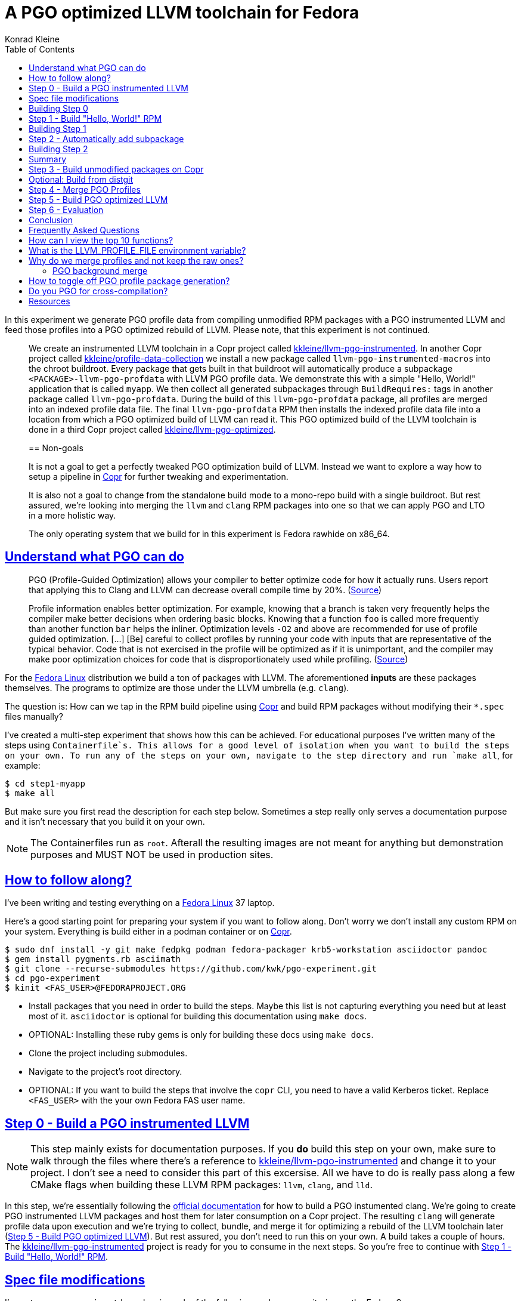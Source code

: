 = A PGO optimized LLVM toolchain for Fedora
Konrad Kleine;
:toc: macro
:toclevels: 5
:showtitle:
:experimental:
// :sectnums:
:stem:
:sectlinks:
:listing-caption: Listing
:sectanchors:
// :icons: font
:source-highlighter: pygments
:homepage: https://github.com/kwk/pgo-experiment
:link-copr: https://copr.fedorainfracloud.org/[Copr]
:link-fedora: https://getfedora.org/[Fedora Linux]
:link-llvm-pgo-instrumented: https://copr.fedorainfracloud.org/coprs/kkleine/llvm-pgo-instrumented/[kkleine/llvm-pgo-instrumented]
:link-profile-data-collection: https://copr.fedorainfracloud.org/coprs/kkleine/llvm-pgo-instrumented/[kkleine/profile-data-collection]
:link-llvm-pgo-optimized: https://copr.fedorainfracloud.org/coprs/kkleine/llvm-pgo-instrumented/[kkleine/llvm-pgo-optimized]
:link-llvm-pgo-documentation: link:https://llvm.org/docs/HowToBuildWithPGO.html#building-clang-with-pgo[official documentation]
:link-build-conditional: link:https://rpm-software-management.github.io/rpm/manual/conditionalbuilds.html[build-conditional]
:link-llvm-test-suite: link:https://llvm.org/docs/TestSuiteGuide.html[LLVM test suite]

toc::[]
In this experiment we generate PGO profile data from compiling
unmodified RPM packages with a PGO instrumented LLVM and feed those
profiles into a PGO optimized rebuild of LLVM. Please note, that this
experiment is not continued.

____
We create an instrumented LLVM toolchain in a Copr project called
https://copr.fedorainfracloud.org/coprs/kkleine/llvm-pgo-instrumented/[kkleine/llvm-pgo-instrumented].
In another Copr project called
https://copr.fedorainfracloud.org/coprs/kkleine/llvm-pgo-instrumented/[kkleine/profile-data-collection]
we install a new package called `llvm-pgo-instrumented-macros` into the
chroot buildroot. Every package that gets built in that buildroot will
automatically produce a subpackage `<PACKAGE>-llvm-pgo-profdata` with
LLVM PGO profile data. We demonstrate this with a simple "Hello, World!"
application that is called `myapp`. We then collect all generated
subpackages through `BuildRequires:` tags in another package called
`llvm-pgo-profdata`. During the build of this `llvm-pgo-profdata`
package, all profiles are merged into an indexed profile data file. The
final `llvm-pgo-profdata` RPM then installs the indexed profile data
file into a location from which a PGO optimized build of LLVM can read
it. This PGO optimized build of the LLVM toolchain is done in a third
Copr project called
https://copr.fedorainfracloud.org/coprs/kkleine/llvm-pgo-instrumented/[kkleine/llvm-pgo-optimized].

[[_non_goals]]
== Non-goals

It is not a goal to get a perfectly tweaked PGO optimization build of
LLVM. Instead we want to explore a way how to setup a pipeline in
https://copr.fedorainfracloud.org/[Copr] for further tweaking and
experimentation.

It is also not a goal to change from the standalone build mode to a
mono-repo build with a single buildroot. But rest assured, we’re looking
into merging the `llvm` and `clang` RPM packages into one so that we can
apply PGO and LTO in a more holistic way.

The only operating system that we build for in this experiment is Fedora
rawhide on x86_64.
____

[[_understand_what_pgo_can_do]]
== Understand what PGO can do

____
PGO (Profile-Guided Optimization) allows your compiler to better
optimize code for how it actually runs. Users report that applying this
to Clang and LLVM can decrease overall compile time by 20%.
(https://llvm.org/docs/HowToBuildWithPGO.html#introduction[Source])
____

____
Profile information enables better optimization. For example, knowing
that a branch is taken very frequently helps the compiler make better
decisions when ordering basic blocks. Knowing that a function `foo` is
called more frequently than another function `bar` helps the inliner.
Optimization levels `-O2` and above are recommended for use of profile
guided optimization. […​] [Be] careful to collect profiles by running
your code with inputs that are representative of the typical behavior.
Code that is not exercised in the profile will be optimized as if it is
unimportant, and the compiler may make poor optimization choices for
code that is disproportionately used while profiling.
(https://clang.llvm.org/docs/UsersManual.html#profile-guided-optimization[Source])
____

For the https://getfedora.org/[Fedora Linux] distribution we build a ton
of packages with LLVM. The aforementioned *inputs* are these packages
themselves. The programs to optimize are those under the LLVM umbrella
(e.g. `clang`).

The question is: How can we tap in the RPM build pipeline using
https://copr.fedorainfracloud.org/[Copr] and build RPM packages without
modifying their `*.spec` files manually?

I’ve created a multi-step experiment that shows how this can be
achieved. For educational purposes I’ve written many of the steps using
`Containerfile`s. This allows for a good level of isolation when you
want to build the steps on your own. To run any of the steps on your
own, navigate to the step directory and run `make all`, for example:

[source,console]
----
$ cd step1-myapp
$ make all
----

But make sure you first read the description for each step below.
Sometimes a step really only serves a documentation purpose and it isn’t
necessary that you build it on your own.

[NOTE]
====
The Containerfiles run as `root`. Afterall the resulting images are not
meant for anything but demonstration purposes and MUST NOT be used in
production sites.
====

[[_how_to_follow_along]]
== How to follow along?

I’ve been writing and testing everything on a
https://getfedora.org/[Fedora Linux] 37 laptop.

Here’s a good starting point for preparing your system if you want to
follow along. Don’t worry we don’t install any custom RPM on your
system. Everything is build either in a podman container or on
https://copr.fedorainfracloud.org/[Copr].

[source,console]
----
$ sudo dnf install -y git make fedpkg podman fedora-packager krb5-workstation asciidoctor pandoc 
$ gem install pygments.rb asciimath 
$ git clone --recurse-submodules https://github.com/kwk/pgo-experiment.git 
$ cd pgo-experiment 
$ kinit <FAS_USER>@FEDORAPROJECT.ORG 
----

* Install packages that you need in order to build the steps. Maybe this
list is not capturing everything you need but at least most of it.
`asciidoctor` is optional for building this documentation using
`make docs`.
* OPTIONAL: Installing these ruby gems is only for building these docs
using `make docs`.
* Clone the project including submodules.
* Navigate to the project’s root directory.
* OPTIONAL: If you want to build the steps that involve the `copr` CLI,
you need to have a valid Kerberos ticket. Replace `<FAS_USER>` with the
your own Fedora FAS user name.

[[step0]]
== Step 0 - Build a PGO instrumented LLVM

[NOTE]
====
This step mainly exists for documentation purposes. If you *do* build
this step on your own, make sure to walk through the files where there’s
a reference to
https://copr.fedorainfracloud.org/coprs/kkleine/llvm-pgo-instrumented/[kkleine/llvm-pgo-instrumented]
and change it to your project. I don’t see a need to consider this part
of this excersise. All we have to do is really pass along a few CMake
flags when building these LLVM RPM packages: `llvm`, `clang`, and `lld`.
====

In this step, we’re essentially following the
https://llvm.org/docs/HowToBuildWithPGO.html#building-clang-with-pgo[official
documentation] for how to build a PGO instumented clang. We’re going to
create PGO instrumented LLVM packages and host them for later
consumption on a Copr project. The resulting `clang` will generate
profile data upon execution and we’re trying to collect, bundle, and
merge it for optimizing a rebuild of the LLVM toolchain later
(link:#step5[Step 5 - Build PGO optimized LLVM]). But rest assured, you
don’t need to run this on your own. A build takes a couple of hours. The
https://copr.fedorainfracloud.org/coprs/kkleine/llvm-pgo-instrumented/[kkleine/llvm-pgo-instrumented]
project is ready for you to consume in the next steps. So you’re free to
continue with link:#step1[Step 1 - Build "Hello&#44; World!" RPM].

[[_spec_file_modifications]]
== Spec file modifications

I’ve set up `pgo-experiment` branches in each of the following package
repositories on the Fedora Source:

[arabic]
. https://src.fedoraproject.org/fork/kkleine/rpms/llvm/tree/pgo-experiment
. https://src.fedoraproject.org/fork/kkleine/rpms/clang/tree/pgo-experiment
. https://src.fedoraproject.org/fork/kkleine/rpms/lld/tree/pgo-experiment

In all of these repositries I’ve essentially done the same changes. At
first I’ve added a
https://rpm-software-management.github.io/rpm/manual/conditionalbuilds.html[build-conditional]
that is off by default:

*step0-instrumented-llvm/llvm/llvm.spec*

[source,spec]
----
%bcond_with pgo_instrumented_build
%bcond_with pgo_optimized_build
----

As you can see, one is for building an instrumented package and one is
for building an optimized package. In link:#step5[Step 5 - Build PGO
optimized LLVM] we’re using the `pgo_optimized_build` but here we’re
only turning on `pgo_instrumented_build` in our `Makefile`:

*step0-instrumented-llvm/Makefile*

[source,make]
----
.PHONY: create-copr-project
create-copr-project:
    -copr create fedora-rawhide-x86_64 --unlisted-on-hp on $(copr_project)
    -copr modify fedora-rawhide-x86_64 --unlisted-on-hp on $(copr_project)
    copr edit-chroot --rpmbuild-with pgo_instrumented_build $(fas_user)/$(copr_project)/fedora-rawhide-x86_64
----

Another change I had to make was adding a build dependency on
`compiler-rt`:

*step0-instrumented-llvm/llvm/llvm.spec*

[source,spec]
----
%if %{with pgo_instrumented_build}
BuildRequires: compiler-rt
%endif
----

Then we’re modifying the the CMake arguments according to the
https://llvm.org/docs/HowToBuildWithPGO.html#building-clang-with-pgo[official
documentation].

*step0-instrumented-llvm/llvm/llvm.spec*

[source,spec]
----
 \
%if %{without compat_build}
    -DLLVM_VERSION_SUFFIX='' \
%endif
%if %{with pgo_instrumented_build}
----

[TIP]
====
There were a couple of errors that I ran into. One basically said:

____
`Error: LLVM Profile Warning: Unable to track new values: Running out of static counters. Consider using option -mllvm -vp-counters-per-site=<n> to allocate more value profile counters at compile time.`
____

As a solution I’ve added the `--vp-counters-per-site` option but this
resulted in a follow-up error:

____
`Error: clang (LLVM option parsing): for the --vp-counters-per-site option: may only occur zero or one times!`
____

The solution was to modify `vp-counters-per-site` option through
`LLVM_VP_COUNTERS_PER_SITE` instead of adding it, hence the
`-DLLVM_VP_COUNTERS_PER_SITE=8`.
====

[[_building_step_0]]
== Building Step 0

To build this step, run `cd step0-instrumented-llvm && make all`.

[[step1]]
== Step 1 - Build "Hello, World!" RPM

In this step we set the foundation for our experiment.

We have a simple "Hello, World!" application that we build and package
as an RPM file.

[TIP]
====
This step does NOT depend on link:#step0[Step 0 - Build a PGO
instrumented LLVM]. So you should be good to just run
`make build-step1`.
====

Let’s have a look at the link:step1-myapp/myapp/myapp.spec[specfile]
first:

*step1-myapp/myapp/myapp.spec*

[source,spec]
----
# See https://docs.fedoraproject.org/en-US/packaging-guidelines/#_compiler_macros
%global toolchain clang

Name: myapp
Version: 1.0.0
Release: 1%{?dist}
Summary: A simple "Hello, World!" application.

License: Apache-2.0
URL: https://github.com/kwk/hello-world
Source0: myapp-%{version}.tar.bz2

BuildRequires:  clang
BuildRequires:  cmake
BuildRequires:  git

%description
A simple "Hello, World!" application.

%prep
%autosetup -S git

%build
env
TMPDIR=%{_builddir}/raw-pgo-profdata2
export TMPDIR
mkdir -pv $TMPDIR
LLVM_PROFILE_FILE=%t/%{name}.llvm.%m.%p.profraw
export LLVM_PROFILE_FILE
env
%cmake -DCMAKE_BUILD_TYPE=Release
%cmake_build
llvm-profdata merge \
    --compress-all-sections \
    --sparse \
    $(find /root/myapp/raw-pgo-profdata -type f -name '*.profraw') \
    -o %{name}.llvm.profdata --text

%install
%cmake_install

%check
test "`%{buildroot}/%{_bindir}/myapp`" = "Hello, World!"

%files
%license LICENSE
%{_bindir}/myapp

%changelog
* Wed Mar 1 2023 Konrad Kleine <kkleine@redhat.com> - 1.0.0-1
- Building step1
----

This is the most simple specfile I could come up with for a "Hello,
World!" application built with `clang`.

The link:step1-myapp/myapp/myapp.cpp[application code] itself is
similarly short and throughout this experiment we never change it:

*step1-myapp/myapp/myapp.cpp*

[source,cpp]
----
#include <iostream>

int main(int argc, char *argv[]) {
    std::cout << "Hello, World!" << std::endl;
    return 0;
}
----

In order to build the RPM we use standard tools like `fedpkg` from a
link:step1-myapp/myapp/Makefile[`step1-myapp/myapp/Makefile`]:

*step1-myapp/myapp/Makefile*

[source,make]
----
# Prepare variables
TMP = $(CURDIR)/tmp
VERSION = $(shell grep ^Version myapp.spec | sed 's/.* //')
PACKAGE = myapp-$(VERSION)
FILES = LICENSE myapp.cpp \
        myapp.spec CMakeLists.txt

.PHONY: source, tarball, rpm, srpm, clean

source:
    mkdir -p $(TMP)/SOURCES
    mkdir -p $(TMP)/$(PACKAGE)
    cp -a $(FILES) $(TMP)/$(PACKAGE)
tarball: source
    cd $(TMP) && tar vcfj ../$(PACKAGE).tar.bz2 $(PACKAGE)
rpm: tarball
    fedpkg --release f37 --name myapp local -- --noclean
srpm: tarball
    fedpkg --release f37 --name myapp srpm
clean:
    rm -rf $(TMP) $(PACKAGE)* x86_64 .build-*.log
----

Within a link:step1-myapp/Containerfile[`Containerfile`] we’re calling
`make rpm` to build the `myapp-1.0.0-1.fc37.x86_64.rpm` RPM:

*step1-myapp/Containerfile*

[source,dockerfile]
----
FROM fedora:rawhide
LABEL description="A basic specfile-to-RPM process demo"

# Install packages to build and package "myapp"
RUN dnf install -y cmake fedora-packager git clang

WORKDIR /root
COPY entrypoint.sh /root/entrypoint.sh
COPY ./myapp /root/myapp

USER root
ENTRYPOINT [ "/root/entrypoint.sh" ]
----

Once the build is done, we stay in the container (see `bash` in the
following shell script) and you have to manually exit it (e.g. using
[.keycombo]#Ctrl+d#). We do this to allow you to look around in the
build directories etc.

*step1-myapp/entrypoint.sh*

[source,shell]
----
#!/bin/bash

set -x

cd /root/myapp
make rpm || true

bash
----

[[_building_step_1]]
== Building Step 1

To build this step, run `cd step1-myapp && make all`.

When you build this step, the output should look like this:

[source,console]
----
[...]
Wrote: /root/myapp/myapp-1.0.0-1.fc37.src.rpm
Wrote: /root/myapp/x86_64/myapp-debugsource-1.0.0-1.fc37.x86_64.rpm
Wrote: /root/myapp/x86_64/myapp-1.0.0-1.fc37.x86_64.rpm
Wrote: /root/myapp/x86_64/myapp-debuginfo-1.0.0-1.fc37.x86_64.rpm
+ bash
[root@7cf29caa0097 myapp]#
----

[[step2]]
== Step 2 - Automatically add subpackage

In this step we use the `myapp` directory from `step1` that doesn’t
contain any information about the subpackage at all. And yet we’re still
gonna get our subpackage with profile data. Let’s dive right in…​

[[_building_step_2]]
== Building Step 2

To build this step, run `cd step2-myapp-llvm-pgo-profdata && make all`.

When you build this step, the output should look like this:

[source,console]
----
[...]
Wrote: /root/myapp/myapp-1.0.0-1.fc37.src.rpm
Wrote: /root/myapp/x86_64/myapp-1.0.0-1.fc37.x86_64.rpm
Wrote: /root/myapp/x86_64/myapp-debugsource-1.0.0-1.fc37.x86_64.rpm
Wrote: /root/myapp/x86_64/myapp-debuginfo-1.0.0-1.fc37.x86_64.rpm
Wrote: /root/myapp/x86_64/myapp-llvm-pgo-profdata-1.0.0-1.fc37.x86_64.rpm
+ bash
[root@7cf29caa0097 myapp]#
----

How is it possible, that we got an additional
`myapp-llvm-pgo-profdata-1.0.0-1.fc37.x86_64.rpm` without changing the
spec file?

We do this by installing a special macros package:
`llvm-pgo-instrumentation-macros`. This package is the home of many
useful build-flags and macros but it also allows us to tap into the
build process:

*step2-myapp-llvm-pgo-profdata/Containerfile*

[source,shell]
----
# Install the PGO instrumented (not PGO optimized!) LLVM Toolchain
# https://llvm.org/docs/HowToBuildWithPGO.html#building-clang-with-pgo We have
# to specify the version we want because rawhide could have moved on by now.
RUN dnf install -y 'dnf-command(copr)'
RUN dnf copr enable -y kkleine/llvm-pgo-instrumented
RUN dnf install -y \
    clang-16.0.2-2.fc39 \
    clang-libs-16.0.2-2.fc39 \
    clang-resource-filesystem-16.0.2-2.fc39 \
    llvm-16.0.2-2.fc39 \
    llvm-libs-16.0.2-2.fc39 \
    llvm-pgo-instrumentation-macros-16.0.2-2.fc39
----

We store our RPM macros for PGO in the `/etc/rpm/` directory which is
usually dedicated for per-host overrides. We need to override macros
that _exist only fairly late_ in the list of the macro path that is
executed from left to right:

[source,console]
----
$ rpm --showrc|grep -i "macro path"
Macro path: /usr/lib/rpm/macros:/usr/lib/rpm/macros.d/macros.*:/usr/lib/rpm/platform/%{_target}/macros:/usr/lib/rpm/fileattrs/*.attr:/usr/lib/rpm/redhat/macros:/etc/rpm/macros.*:/etc/rpm/macros:/etc/rpm/%{_target}/macros:~/.rpmmacros
----

A natrual choice would have been to pick `%{_rpmmacrodir}` which expands
to `/usr/lib/rpm/macros.d` but then we wouldn’t be able to override
macros from the `redhat-rpm-config` package (see
https://src.fedoraproject.org/rpms/redhat-rpm-config/pull-request/249#comment-138527[this
pr] for more information).

[[_summary]]
== Summary

It is important to note that in order to achieve the additional
subpackage, we only had to modify the LLVM package and no other
packages.

[[step3]]
== Step 3 - Build unmodified packages on Copr

[NOTE]
====
You don’t need to run this step manually. It has already been run and
the results are in the Copr project
https://copr.fedorainfracloud.org/coprs/kkleine/llvm-pgo-instrumented/[kkleine/profile-data-collection].
====

Up until this point all of our experiments look promising but how can we
use Copr to build packages and produce `<PACKAGE>-llvm-pgo-profdata`
packages automatically for us?

Copr will become the storage for our profile data subpackages with all
the rest of the regular packages.

After running this step using `cd step3-myapp-on-copr && make all`,
we’re gonna have a project called:
https://copr.fedorainfracloud.org/coprs/kkleine/llvm-pgo-instrumented/[kkleine/profile-data-collection].

In that project, there will be the `myapp` package with the additional
subpackage (`myapp-llvm-pgo-profdata 1.0.0`) inside:

image:profile-data-collection.png[profile data collection]

In order for the Copr project to use our PGO instrumented LLVM we’ve
made the repo available in the
link:step3-myapp-on-copr/Makefile[`step3-myapp-on-copr/Makefile`] using
the `--repo` option:

*step3-myapp-on-copr/Makefile*

[source,make]
----
.PHONY: create-copr-project
create-copr-project:
    -copr create --chroot fedora-rawhide-x86_64 --unlisted-on-hp on --repo copr://$(fas_user)/llvm-pgo-instrumented $(copr_project)
    copr modify --chroot fedora-rawhide-x86_64 --unlisted-on-hp on --repo copr://$(fas_user)/llvm-pgo-instrumented $(copr_project)
    copr edit-chroot --packages llvm-pgo-instrumentation-macros $(fas_user)/profile-data-collection/fedora-rawhide-x86_64
----

Any package that will be built in the
https://copr.fedorainfracloud.org/coprs/kkleine/llvm-pgo-instrumented/[kkleine/profile-data-collection]
Copr project will automatically have a `<package>-llvm-pgo-profdata`
subpackage that we can download in a later step to merge and feed it in
the final, optimized build of LLVM.

[[_optional_build_from_distgit]]
== Optional: Build from distgit

If you want, you can build any project from Fedora’s distigt by doing:

[source,console]
----
$ cd step3-myapp-on-copr/
$ make distgit-<PACKAGE> 
----

* Replace `<PACKAGE>` with a real package name, e.g. `retsnoop`, or
`chromium`.

[[step4]]
== Step 4 - Merge PGO Profiles

In order to optimize LLVM with the raw profile data that we’ve collected
before we need to make it available to the Copr build of LLVM and we
need to
https://llvm.org/docs/CommandGuide/llvm-profdata.html#profdata-merge[merge]
it using `llvm-profdata merge`.

____
[Merging] takes several profile data files generated by PGO
instrumentation and merges them together into a single indexed profile
data file.
(https://llvm.org/docs/CommandGuide/llvm-profdata.html#profdata-merge[Source])
____

The `<PACKAGE>-llvm-pgo-profdata` packages that we’ve build so far are
installable standalone. When we build a PGO optimized version of LLVM we
add a `BuildRequires: myapp-llvm-pgo-profdata` to the spec file of a new
package called `llvm-pgo-profdata`.

*step4-merge-profiles/llvm-pgo-profdata/llvm-pgo-profdata.spec*

[source,spec]
----
BuildRequires: myapp-llvm-pgo-profdata
BuildRequires: retsnoop-llvm-pgo-profdata
----

The `%build` section of our `llvm-pgo-profdata` spec file merges the
profiles provided by the above `<PACKAGE>-llvm-pgo-profdata` packages to
create a single PGO profile data file that we can later use for building
a PGO optimized LLVM toolchain.

*step4-merge-profiles/llvm-pgo-profdata/llvm-pgo-profdata.spec*

[source,spec]
----
llvm-profdata merge \
      --compress-all-sections \
      --sparse \
      %{_libdir}/llvm-pgo-profdata/myapp/* \
      %{_libdir}/llvm-pgo-profdata/retsnoop/* \
      -output llvm-pgo.profdata
%files
%license LICENSE
%{_libdir}/llvm-pgo-profdata/llvm-pgo.profdata
----

[CAUTION]
====
The `llvm-pgo-profdata` package will be build on Copr in the
https://copr.fedorainfracloud.org/coprs/kkleine/llvm-pgo-instrumented/[kkleine/profile-data-collection]
project. That means by default the `llvm-pgo-profdata` is expected to
output PGO profiles. In reality it doesn’t do that and so we’re
disabling the profile generation manually:

*step4-merge-profiles/llvm-pgo-profdata/llvm-pgo-profdata.spec*

[source,spec]
----
%global __llvm_pgo_subpackage %{nil}
----
====

In Fedora as well as RHEL and CentOS Stream we use a build mode called
"standalone-build". That means, we’re building each sub-project of LLVM
(e.g. `clang`, `llvm`, `lld`) with its own specfile. To avoid merging
the PGO profile data into an indexed profile data file more than once
we’re offloading the merge process into its own RPM. We call it
`llvm-pgo-profdata`.

[[step5]]
== Step 5 - Build PGO optimized LLVM

This step is similar to link:#step0[Step 0 - Build a PGO instrumented
LLVM] in which we’ve build the PGO instrumented LLVM. Here we’re adding
a build requirement for `llvm-pgo-profdata`:

*step5-llvm-with-pgo/llvm/llvm.spec*

[source,spec]
----
%if %{with pgo_optimized_build}
BuildRequires: llvm-pgo-profdata
%endif
----

We then use the file `%{_libdir}/llvm-pgo-profdata/llvm-pgo.profdata`
provided by our `llvm-prog-profdata` package as input to
`LLVM_PROFDATA_FILE`:

*step5-llvm-with-pgo/llvm/llvm.spec*

[source,spec]
----
%if %{with pgo_optimized_build}
    -DLLVM_PROFDATA_FILE=%{_libdir}/llvm-pgo-profdata/llvm-pgo.profdata \
%endif
----

Together with the proper `--with pgo_optimized_build`
https://rpm-software-management.github.io/rpm/manual/conditionalbuilds.html[build-conditional],
we’re building the optimized `llvm`, `clang` and `lld` packages:

*step5-llvm-with-pgo/Makefile*

[source,make]
----
.PHONY: create-copr-project
create-copr-project:
    -copr create --chroot fedora-rawhide-x86_64 --unlisted-on-hp on --repo copr://$(fas_user)/profile-data-collection $(copr_project)
    copr  modify --chroot fedora-rawhide-x86_64 --unlisted-on-hp on --repo copr://$(fas_user)/profile-data-collection $(copr_project)
    copr edit-chroot --rpmbuild-with pgo_optimized_build $(copr_project)/fedora-rawhide-x86_64
----

The resulting PGO optimized packages are available on
https://copr.fedorainfracloud.org/coprs/kkleine/llvm-pgo-instrumented/[kkleine/llvm-pgo-optimized].

[[step6]]
== Step 6 - Evaluation

What we test here is the LLVM shipped with rawhide at the time against a
PGO optimized LLVM 16.0.2 that we’ve built here.

We test this using the https://llvm.org/docs/TestSuiteGuide.html[LLVM
test suite]:

____
The test-suite contains benchmark and test programs. The programs come
with reference outputs so that their correctness can be checked. The
suite comes with tools to collect metrics such as benchmark runtime,
compilation time and code size.
____

In the evaluation we keep an eye on the:

* execution time
* compile time
* link time

[source,console]
----
$ /root/test-suite/utils/compare.py --metric exec_time --metric compile_time --metric link_time --lhs-name 16.0.3 --rhs-name 16.0.2-pgo /root/rawhide/results.json vs /root/pgo/results.json
Warning: 'test-suite :: SingleSource/UnitTests/X86/x86-dyn_stack_alloc_realign.test' has no metrics, skipping!
Warning: 'test-suite :: SingleSource/UnitTests/X86/x86-dyn_stack_alloc_realign2.test' has no metrics, skipping!
Warning: 'test-suite :: SingleSource/UnitTests/X86/x86-dyn_stack_alloc_realign.test' has no metrics, skipping!
Warning: 'test-suite :: SingleSource/UnitTests/X86/x86-dyn_stack_alloc_realign2.test' has no metrics, skipping!
Tests: 3052
Metric: exec_time,compile_time,link_time

Program                                       exec_time                    compile_time                  link_time
                                              16.0.3    16.0.2-pgo diff    16.0.3       16.0.2-pgo diff  16.0.3    16.0.2-pgo diff
920428-1.t                                      0.00      0.00        inf%   0.00         0.00             0.03      0.02     -27.8%
pr17078-1.t                                     0.00      0.00        inf%   0.00         0.00             0.03      0.03      -4.2%
enum-2.t                                        0.00      0.00        inf%   0.00         0.00             0.03      0.04      36.4%
doloop-1.t                                      0.00      0.00        inf%   0.00         0.00             0.03      0.04      30.0%
divconst-3.t                                    0.00      0.00        inf%   0.00         0.00             0.02      0.02     -17.9%
pr81556.t                                       0.00      0.00        inf%   0.00         0.00             0.03      0.03      24.6%
divcmp-4.t                                      0.00      0.00        inf%   0.00         0.00             0.03      0.04      13.9%
20020307-1.t                                    0.00      0.00        inf%   0.00         0.00             0.03      0.02     -26.5%
20020314-1.t                                    0.00      0.00        inf%   0.00         0.00             0.02      0.03      23.7%
divcmp-3.t                                      0.00      0.00        inf%   0.00         0.00             0.03      0.03     -20.3%
20020328-1.t                                    0.00      0.00        inf%   0.00         0.00             0.03      0.03       6.0%
20020406-1.t                                    0.00      0.00        inf%   0.00         0.00             0.03      0.03      27.0%
20020411-1.t                                    0.00      0.00        inf%   0.00         0.00             0.04      0.03     -20.1%
complex-4.t                                     0.00      0.00        inf%   0.00         0.00             0.03      0.03       1.4%
20020508-1.t                                    0.00      0.00        inf%   0.00         0.00             0.04      0.03     -14.0%
                           Geomean difference                      -100.0%                         -9.7%                       -1.2%
           exec_time                             compile_time                             link_time
l/r           16.0.3     16.0.2-pgo         diff       16.0.3   16.0.2-pgo        diff       16.0.3   16.0.2-pgo         diff
count  3034.000000    3034.000000    2401.000000  2505.000000  2505.000000  440.000000  2505.000000  2505.000000  2505.000000
mean   1091.690748    1074.387911    inf          0.259116     0.225875    -0.077137    0.049104     0.048398     0.014828
std    21120.154138   20962.649384  NaN           2.214408     1.988421     0.199779    0.032997     0.032546     0.237169
min    0.000000       0.000000      -1.000000     0.000000     0.000000    -0.494005    0.017100     0.017500    -0.551422
25%    0.000000       0.000000      -0.227273     0.000000     0.000000    -0.195129    0.029100     0.029100    -0.161290
50%    0.001100       0.001100       0.000000     0.000000     0.000000    -0.110612    0.034300     0.033600    -0.010672
75%    0.126725       0.123600       0.212121     0.000000     0.000000     0.011439    0.045700     0.044400     0.161049
max    817849.818925  828252.719527  inf          74.697400    69.996700    0.844595    0.206500     0.227000     0.980296
----

The most important line to look at is this:

....
                           Geomean difference                      -100.0%                         -9.7%                       -1.2%
....

In order to interpret the results one has to understand that all
programs being tested are too fast to measure their execution time,
hence the `inf%`.

The compile time on the other hand shows a performance improvement of
*9.7%* when going from LLVM 16.0.3 to PGO optimized LLVM 16.0.2. The
performance of linking was also improved by *1.2%*.

[[_conclusion]]
== Conclusion

We’ve seen how we can gather PGO profile data from building unmodified
RPM packages and feed this data into a PGO-optimized recompilation of
LLVM.

The most tricky part for me was the background merge script. Building an
instrumented and optimized step was the most straight-forward part.

But looking at the almost *10%* performance boost in compile time I
really like how this experiment turned out. And I wonder how far we can
take this if we build llvm and clang in one buildroot.

I hope you liked this article and follow us exploring the possibilities
ahead of us! Don’t forget to leave a comment ;)

[[_frequently_asked_questions]]
== Frequently Asked Questions

[[_how_can_i_view_the_top_10_functions]]
== How can I view the top 10 functions?

To view the top 10 functions profiled in a profile file you can use
`llvm-profdata` below:

[source,console]
----
$ podman run -it --rm fedora:rawhide bash 
# dnf install -y 'dnf-command(copr)' 
# dnf copr -y enable kkleine/profile-data-collection 
# dnf install -y llvm llvm-pgo-profdata 
# llvm-profdata show --topn=10 /usr/lib64/llvm-pgo-profdata/llvm-pgo.profdata | llvm-cxxfilt 
Instrumentation level: IR  entry_first = 0
Total functions: 36265
Maximum function count: 4301163594
Maximum internal block count: 321869494
Top 10 functions with the largest internal block counts:
  llvm::hashing::detail::hash_combine_recursive_helper::hash_combine_recursive_helper(), max count = 4301163594
  llvm::SmallPtrSetImplBase::insert_imp(void const*), max count = 606844728
  llvm::SmallPtrSetImplBase::find_imp(void const*) const, max count = 337050642
  llvm::MDNode::classof(llvm::Metadata const*), max count = 321592832
  llvm::SmallVectorTemplateBase<unsigned int, true>::push_back(unsigned int), max count = 308883764
  llvm::AttributeList::hasFnAttr(llvm::Attribute::AttrKind) const, max count = 292092119
  llvm::APInt::APInt(unsigned int, unsigned long, bool), max count = 250279393
  llvm::StringMapImpl::LookupBucketFor(llvm::StringRef), max count = 166379572
  llvm::AttributeSetNode::findEnumAttribute(llvm::Attribute::AttrKind) const, max count = 164408905
  llvm::AttributeSet::getMemoryEffects() const, max count = 161737452
----

* Fire up a rawhide container.
* Install the dnf plugin to enable Copr repos.
* Enable the repository that contains the `llvm-pgo-profdata` package.
* Install `llvm` to get the `llvm-profdata` and `llvm-cxxfilt` binaries
and install the profile package `llvm-pgo-profdata` which we use for
optimizing LLVM.
* Show the top 10 hottest functions demangled by `llvm-cxxfilt`.

[[TMPDIR]]
== What is the LLVM_PROFILE_FILE environment variable?

By specifying `export LLVM_PROFILE_FILE="%t/myapp.llvm.%m.%p.profraw"`
we instruct `clang` to create a raw profile file for each invocation
under `TMPDIR` (see `%t` in
https://clang.llvm.org/docs/SourceBasedCodeCoverage.html#running-the-instrumented-program[the
docs]).

[CAUTION]
====
When experimenting with different *templates* I noticed that `%Nm`
(e.g.`%2m`) causes `counter overflow` messages. The reason for this was
discussed in
https://bugs.chromium.org/p/chromium/issues/detail?id=801362[this
thread]. That’s why I’ve switched to using `%p` instead of `%Nm` but I
wonder if this causes problems for multithreaded workloads. To recap,
this is what `%Nm` does in the `LLVM_PROFILE_FILE`:

____
`%Nm` expands out to the instrumented binary’s signature. When this
pattern is specified, the runtime creates a pool of `N\'` raw profiles
which are used for on-line profile merging. The runtime takes care of
selecting a raw profile from the pool, locking it, and updating it
before the program exits. If N is not specified (i.e the pattern is
“%m”), it’s assumed that N = 1. N must be between 1 and 9. The merge
pool specifier can only occur once per filename pattern.
(https://clang.llvm.org/docs/SourceBasedCodeCoverage.html#running-the-instrumented-program[Source])
____

Afterall, how can a function call be counted in a thread-safe manner?
Let’s suppose you have four threads that all call a specific function
`foo()` once. After merging the counters using `llvm-profdata merge` the
value is obviously `1+1+1+1=4`. But with `%2m` you get very weird
results.
====

[[find_and_merge_profiles]]
== Why do we merge profiles and not keep the raw ones?

Short answer: because size matters!

In the `%install` section of the specfile we then find all raw profiles
and merge them into the final
`%{buildroot}%{_libdir}/llvm-pgo-profdata/%{name}/%{name}.llvm.profdata`
under the buildroot to be picked up by the `%files` section of the
`%{name}-llvm-pgo-profdata` subpackage:

*macros.llvm-pgo-instrumentation-setup*

[source,spec]
----
%__pgo_merge_profdata %[ 0%{__llvm_pgo_subpackage} > 0 ? "\\\
  mkdir -pv %{buildroot}%{_libdir}/llvm-pgo-profdata/%{name} \\\
  && %{__pgo_env} \\\
  && llvm-profdata merge \\\
    --compress-all-sections \\\
    --sparse \\\
    %{__pgo_background_merge_target} \\\
    $(find %{_builddir}/raw-pgo-profdata -type f -name '*.profraw') \\\
    -o %{buildroot}%{_libdir}/llvm-pgo-profdata/%{name}/%{name}.llvm.profdata \\\
  " : "%{nil}" ]
----

The bigger a package gets, the more problematic disk space is going to
be. For example, when compiling the `chromium` project with an
instrumented LLVM toolchain, I ran into these error messages after 1
hour:

____
`LLVM Profile Error: Failed to write file "/builddir/build/BUILD/raw-pgo-profdata//chromium.llvm.1970228969820616430_0.24617.profraw": No space left on device`
____

As a consequence, we cannot let the build process continue to run until
it is done (until the end of the `%build` section) only to then pick up
the pieces and merge the raw profiles. We have to do this continuously
in order to avoid disk space issues.

To imporove this situation, we’re starting a background merge script
right before we enter the `%build` section:

*macros.llvm-pgo-instrumentation-setup*

[source,spec]
----
%__llvm_pgo_instrumented_spec_build_pre \
    [ 0%{__llvm_pgo_subpackage} > 0 ] \\\
    && %{__pgo_env} \\\
    && /usr/lib/rpm/redhat/pgo-background-merge.sh \\\
      -d %{__pgo_profdir} \\\
      -f %{__pgo_background_merge_target} \\\
      -p %{__pgo_pid_file} & \
----

In order to stop the background job before it gets killed by the
`__spec_build_post` macro, we’ve got this macro:

*macros.llvm-pgo-instrumentation-setup*

[source,spec]
----
%__llvm_pgo_instrumented_spec_build_post \
  if [ 0%{__llvm_pgo_subpackage} > 0 ]\
  then\
      echo 'please exit' > %{__pgo_shutdown_file};\
      [ -e %{__pgo_pid_file} ] && inotifywait -e delete_self %{__pgo_pid_file} || true;\
  fi\
----

We ask the background job to gracefully shut down by writing to a
*shutdown file*. Then we wait using `inotifywait` until the background
job’s PID (process ID) file is deleted.

The

[source,spec]
----
%__llvm_pgo_instrumented_spec_build_post
----

macro is used in the override of

[source,spec]
----
%__spec_build_post
----

which among other situations is called at the end of each `%build`
macro:

*pgo-regen-macros.sh*

[source,spec]
----
# Overriding __spec_build_post macro from /usr/lib/rpm/macros
%__spec_build_post \
  %{?__llvm_pgo_instrumented_spec_build_post} \
  %{___build_post}
----

[[merge_for_smaller_profiles]]
[IMPORTANT]
====
But why not store the raw profiles? In the first incarnation of this
experiment I did store the raw profiles and I noticed that the final
`myapp-llvm-pgo-profdata` RPM was 128MB in size. When we first merge the
profiles we get it down to ~900KB. I did a similar experiment for the
`retsnoop` project and there the effect was also very big: ~1,4GB for
raw profile data down to ~1,6MB for merged one.
====

[TIP]
====
You can call `llvm-profdata merge` on already merged profiles.
====

[[_pgo_background_merge]]
=== PGO background merge

The background script itself waits for `close_write` events on
`*.profraw` files in a directory to be observed. It writes the filenames
into a batch file:

*step0-instrumented-llvm/llvm/pgo-background-merge.sh*

[source,spec]
----
    # On every *.profraw file written to in the directory <observe_dir>,
    # add the file name to list of files to process in a batch.
    inotifywait -q -m -o $batch_file -e close_write \
        --format '%f' \
        --include $files_regex \
        $observe_dir > /dev/null 2>&1 &
----

Once the batch size reaches the minimum size, we merge the profiles in
the batch file and delete them when we’re done. This saves disk space
when building large projects.

*step0-instrumented-llvm/llvm/pgo-background-merge.sh*

[source,spec]
----
    # llvm-profdata itself is instrumented as well so we need to
    # tell it where to write its own profile data.
    # TODO(kwk): Eventually use this in the final merge?
    export TMPDIR=/tmp
    export LLVM_PROFILE_FILE="%t/llvm-profdata.tmp"
    pushd $observe_dir
    llvm-profdata merge \
        --compress-all-sections \
        --sparse \
        `[ -e $target_merge_file ] && echo "$target_merge_file"` \
        $(cat $batch_file_in_process) \
        -o $target_merge_file
    # IMPORTANT: Free up disk space!
    rm -fv $(cat $batch_file_in_process)
    popd
    rm -f $TMPDIR/llvm-profdata.tmp
----

Now, for the simple application in this experiment it might look like
overkill, but trust me, we need this for building bigger projects like
`chromium`.

[[_how_to_toggle_off_pgo_profile_package_generation]]
== How to toggle off PGO profile package generation?

When installing the PGO instrumented LLVM we can still turn off the
generation of profile files by putting
`%global __llvm_pgo_subpackage %{nil}` in the spec file (e.g. in
`myapp.spec`).

[IMPORTANT]
====
Currently there’s no sanity checking of whether or not a package can
even produce PGO profiles. If there’s no compiler or the compiler is not
clang, my patch doesn’t work. But right now we don’t care so much about
this and consider it an optimization for later. I just wanted to let you
know.
====

[[_do_you_pgo_for_cross_compilation]]
== Do you PGO for cross-compilation?

No. By default we optimize for each individual architecture. We think
that this is good for now. The cases in which you want to cross-compile
on one architecture for another exists but are not considered here (for
now).

[[_resources]]
== Resources

Here’s a list of places to find out more about PGO and RPM Package
building.

* For building LLVM with PGO:
https://llvm.org/docs/HowToBuildWithPGO.html#building-clang-with-pgo
* PGO in general:
https://clang.llvm.org/docs/UsersManual.html#profile-guided-optimization
* `llvm-profdata`:
https://llvm.org/docs/CommandGuide/llvm-profdata.html#profdata-merge
* Source-based coverage:
https://clang.llvm.org/docs/SourceBasedCodeCoverage.html#running-the-instrumented-program

* Macros:
https://docs.fedoraproject.org/en-US/packaging-guidelines/RPMMacros/
